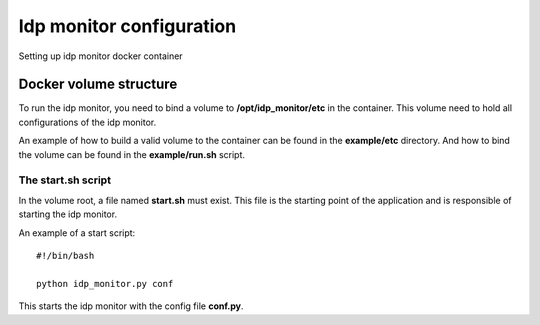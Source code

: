 .. _configuration:

*************************
Idp monitor configuration
*************************

Setting up idp monitor docker container

Docker volume structure
=======================

To run the idp monitor, you need to bind a volume to **/opt/idp_monitor/etc** in the container.
This volume need to hold all configurations of the idp monitor.

An example of how to build a valid volume to the container can be found in the **example/etc** directory.
And how to bind the volume can be found in the **example/run.sh** script.

The start.sh script
-------------------

In the volume root, a file named **start.sh** must exist. This file is the starting point of the application and is
responsible of starting the idp monitor.

An example of a start script::

    #!/bin/bash

    python idp_monitor.py conf

This starts the idp monitor with the config file **conf.py**.

